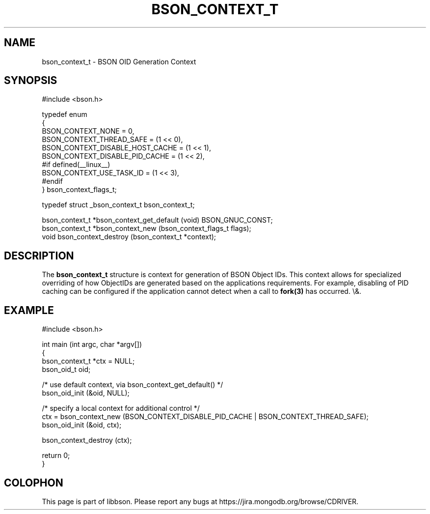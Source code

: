 .\" This manpage is Copyright (C) 2016 MongoDB, Inc.
.\" 
.\" Permission is granted to copy, distribute and/or modify this document
.\" under the terms of the GNU Free Documentation License, Version 1.3
.\" or any later version published by the Free Software Foundation;
.\" with no Invariant Sections, no Front-Cover Texts, and no Back-Cover Texts.
.\" A copy of the license is included in the section entitled "GNU
.\" Free Documentation License".
.\" 
.TH "BSON_CONTEXT_T" "3" "2016\(hy02\(hy04" "libbson"
.SH NAME
bson_context_t \- BSON OID Generation Context
.SH "SYNOPSIS"

.nf
.nf
#include <bson.h>

typedef enum
{
   BSON_CONTEXT_NONE               = 0,
   BSON_CONTEXT_THREAD_SAFE        = (1 << 0),
   BSON_CONTEXT_DISABLE_HOST_CACHE = (1 << 1),
   BSON_CONTEXT_DISABLE_PID_CACHE  = (1 << 2),
#if defined(__linux__)
   BSON_CONTEXT_USE_TASK_ID        = (1 << 3),
#endif
} bson_context_flags_t;

typedef struct _bson_context_t bson_context_t;

bson_context_t *bson_context_get_default (void) BSON_GNUC_CONST;
bson_context_t *bson_context_new         (bson_context_flags_t  flags);
void            bson_context_destroy     (bson_context_t       *context);
.fi
.fi

.SH "DESCRIPTION"

The
.B bson_context_t
structure is context for generation of BSON Object IDs. This context allows for specialized overriding of how ObjectIDs are generated based on the applications requirements. For example, disabling of PID caching can be configured if the application cannot detect when a call to
.B fork(3)
has occurred.
\e&.
.SH "EXAMPLE"

.nf
.nf
#include <bson.h>

int main (int argc, char *argv[])
{
   bson_context_t *ctx = NULL;
   bson_oid_t oid;

   /* use default context, via bson_context_get_default() */
   bson_oid_init (&oid, NULL);

   /* specify a local context for additional control */
   ctx = bson_context_new (BSON_CONTEXT_DISABLE_PID_CACHE | BSON_CONTEXT_THREAD_SAFE);
   bson_oid_init (&oid, ctx);

   bson_context_destroy (ctx);

   return 0;
}
.fi
.fi


.B
.SH COLOPHON
This page is part of libbson.
Please report any bugs at https://jira.mongodb.org/browse/CDRIVER.